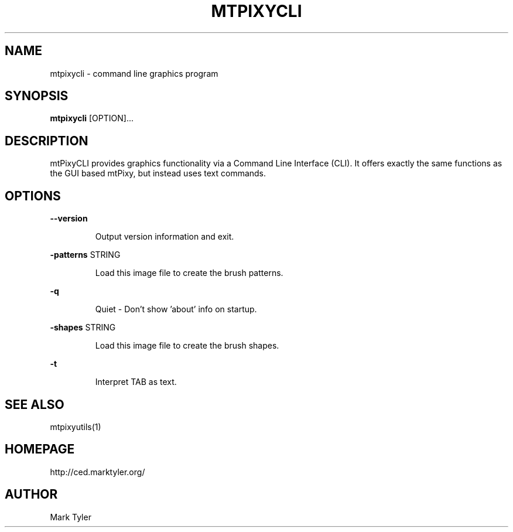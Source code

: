 .TH "MTPIXYCLI" 1 "2018-08-26" "mtPixyCLI 3.2.2018.0826.1207"


.SH NAME

.P
mtpixycli \- command line graphics program

.SH SYNOPSIS

.P
\fBmtpixycli\fR [OPTION]...

.SH DESCRIPTION

.P
mtPixyCLI provides graphics functionality via a Command Line
Interface (CLI). It offers exactly the same functions as the GUI based
mtPixy, but instead uses text commands.

.SH OPTIONS

.P
\fB\-\-version\fR

.RS
Output version information and exit.
.RE

.P
\fB\-patterns\fR STRING

.RS
Load this image file to create the brush patterns.
.RE

.P
\fB\-q\fR

.RS
Quiet \- Don't show 'about' info on startup.
.RE

.P
\fB\-shapes\fR STRING

.RS
Load this image file to create the brush shapes.
.RE

.P
\fB\-t\fR

.RS
Interpret TAB as text.
.RE

.SH SEE ALSO

.P
mtpixyutils(1)

.SH HOMEPAGE

.P
http://ced.marktyler.org/

.SH AUTHOR

.P
Mark Tyler

.\" man code generated by txt2tags 2.6 (http://txt2tags.org)
.\" cmdline: txt2tags -t man -o - -i -

